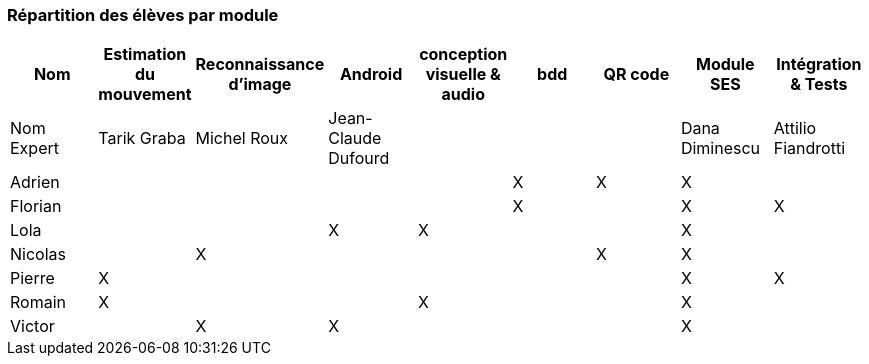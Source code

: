 === Répartition des élèves par module

[cols=",^,^,^,^,^,^,^,^",options="header",]
|====
| Nom        | Estimation du mouvement | Reconnaissance d'image | Android | conception visuelle & audio | bdd | QR code | Module SES | Intégration & Tests
| Nom Expert | Tarik Graba             | Michel Roux            | Jean-Claude Dufourd   |     |     |         |  Dana Diminescu         | Attilio Fiandrotti

| Adrien     |                         |                        |         |                   | X   | X       |  X         |

| Florian    |                         |                        |         |                   |  X  |         |  X         | X

| Lola       |                         |         |     X    |    X     |       |     |  X          |

| Nicolas    |                         |   X      |         |         |     |  X  |  X          |

| Pierre     |     X                   |         |         |         |    |     |  X          | X

| Romain     |   X                     |         |         |    X     |     |    |  X          |

| Victor     |                         |  X       |   X      |         |     |    |  X          |
|====
